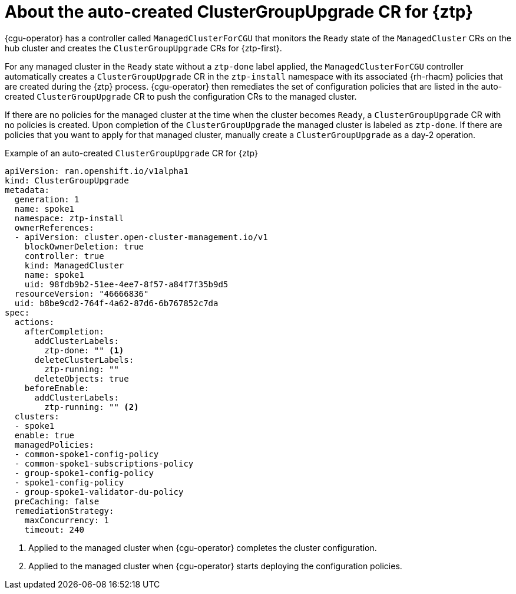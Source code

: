 // Module included in the following assemblies:
//
// * scalability_and_performance/ztp_far_edge/ztp-talm-updating-managed-policies.adoc

:_mod-docs-content-type: PROCEDURE
[id="talo-precache-autocreated-cgu-for-ztp_{context}"]
= About the auto-created ClusterGroupUpgrade CR for {ztp}

{cgu-operator} has a controller called `ManagedClusterForCGU` that monitors the `Ready` state of the `ManagedCluster` CRs on the hub cluster and creates the `ClusterGroupUpgrade` CRs for {ztp-first}.

For any managed cluster in the `Ready` state without a `ztp-done` label applied, the `ManagedClusterForCGU` controller automatically creates a `ClusterGroupUpgrade` CR in the `ztp-install` namespace with its associated {rh-rhacm} policies that are created during the {ztp} process. {cgu-operator} then remediates the set of configuration policies that are listed in the auto-created `ClusterGroupUpgrade` CR to push the configuration CRs to the managed cluster.

If there are no policies for the managed cluster at the time when the cluster becomes `Ready`, a `ClusterGroupUpgrade` CR with no policies is created. Upon completion of the `ClusterGroupUpgrade` the managed cluster is labeled as `ztp-done`. If there are policies that you want to apply for that managed cluster, manually create a `ClusterGroupUpgrade` as a day-2 operation.

.Example of an auto-created `ClusterGroupUpgrade` CR for {ztp}

[source,yaml]
----
apiVersion: ran.openshift.io/v1alpha1
kind: ClusterGroupUpgrade
metadata:
  generation: 1
  name: spoke1
  namespace: ztp-install
  ownerReferences:
  - apiVersion: cluster.open-cluster-management.io/v1
    blockOwnerDeletion: true
    controller: true
    kind: ManagedCluster
    name: spoke1
    uid: 98fdb9b2-51ee-4ee7-8f57-a84f7f35b9d5
  resourceVersion: "46666836"
  uid: b8be9cd2-764f-4a62-87d6-6b767852c7da
spec:
  actions:
    afterCompletion:
      addClusterLabels:
        ztp-done: "" <1>
      deleteClusterLabels:
        ztp-running: ""
      deleteObjects: true
    beforeEnable:
      addClusterLabels:
        ztp-running: "" <2>
  clusters:
  - spoke1
  enable: true
  managedPolicies:
  - common-spoke1-config-policy
  - common-spoke1-subscriptions-policy
  - group-spoke1-config-policy
  - spoke1-config-policy
  - group-spoke1-validator-du-policy
  preCaching: false
  remediationStrategy:
    maxConcurrency: 1
    timeout: 240
----
<1> Applied to the managed cluster when {cgu-operator} completes the cluster configuration.
<2> Applied to the managed cluster when {cgu-operator} starts deploying the configuration policies.
